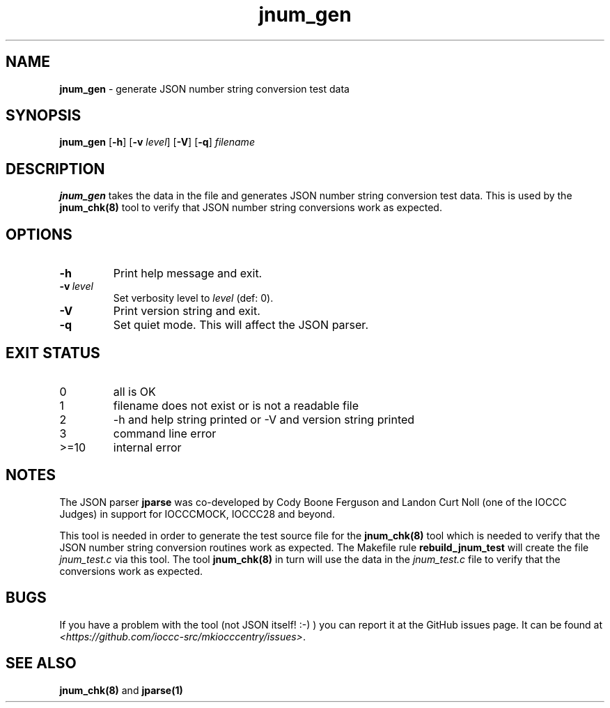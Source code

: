 .\" section 8 man page for jnum_gen
.\"
.\" This man page was first written by Cody Boone Ferguson for the IOCCC
.\" in 2022.
.\"
.\" Humour impairment is not virtue nor is it a vice, it's just plain
.\" wrong: almost as wrong as JSON spec mis-features and C++ obfuscation! :-)
.\"
.\" "Share and Enjoy!"
.\"     --  Sirius Cybernetics Corporation Complaints Division, JSON spec department. :-)
.\"
.TH jnum_gen 8 "26 January 2023" "jnum_gen" "IOCCC tools"
.SH NAME
.B jnum_gen
\- generate JSON number string conversion test data
.SH SYNOPSIS
.B jnum_gen
.RB [\| \-h \|]
.RB [\| \-v
.IR level \|]
.RB [\| \-V \|]
.RB [\| \-q \|]
.I filename
.SH DESCRIPTION
\fBjnum_gen\fP takes the data in the file and generates JSON number string conversion test data.
This is used by the \fBjnum_chk(8)\fP tool to verify that JSON number string conversions work as expected.
.SH OPTIONS
.TP
.B \-h
Print help message and exit.
.TP
.BI \-v\  level
Set verbosity level to
.I level
(def: 0).
.TP
.B \-V
Print version string and exit.
.TP
.B \-q
Set quiet mode.
This will affect the JSON parser.
.SH EXIT STATUS
.TP
0
all is OK
.TQ
1
filename does not exist or is not a readable file
.TQ
2
\-h and help string printed or \-V and version string printed
.TQ
3
command line error
.TQ
>=10
internal error
.SH NOTES
.PP
The JSON parser \fBjparse\fP was co\-developed by Cody Boone Ferguson and Landon Curt Noll (one of the IOCCC Judges) in support for IOCCCMOCK, IOCCC28 and beyond.
.PP
This tool is needed in order to generate the test source file for the \fBjnum_chk(8)\fP tool which is needed to verify that the JSON number string conversion routines work as expected.
The Makefile rule \fBrebuild_jnum_test\fP will create the file \fIjnum_test.c\fP via this tool.
The tool \fBjnum_chk(8)\fP in turn will use the data in the \fIjnum_test.c\fP file to verify that the conversions work as expected.
.SH BUGS
If you have a problem with the tool (not JSON itself! :\-) ) you can report it at the GitHub issues page.
It can be found at
.br
\fI\<https://github.com/ioccc\-src/mkiocccentry/issues\>\fP.
.SH SEE ALSO
\fBjnum_chk(8)\fP and \fBjparse(1)\fP
